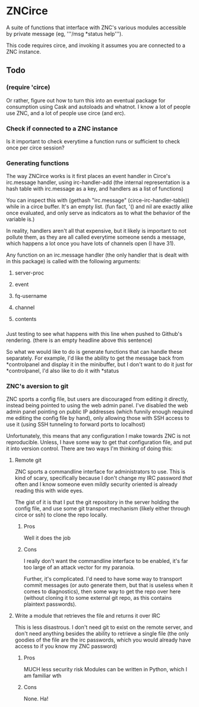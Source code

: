 * ZNCirce
A suite of functions that interface with ZNC's various modules accessible by private message (eg, '''/msg *status help''').

This code requires circe, and invoking it assumes you are connected to a ZNC instance.
** Todo
*** (require 'circe)
Or rather, figure out how to turn this into an eventual package for consumption using Cask and autoloads and whatnot. I know a lot of people use ZNC, and a lot of people use circe (and erc).
*** Check if connected to a ZNC instance 
Is it important to check everytime a function runs or sufficient to check once per circe session?
*** Generating functions
The way ZNCirce works is it first places an event handler in Circe's irc.message handler, using irc-handler-add (the internal representation is a hash table with irc.message as a key, and handlers as a list of functions)

You can inspect this with (gethash "irc.message" (circe-irc-handler-table)) while in a circe buffer. It's an empty list. (fun fact, '() and nil are exactly alike once evaluated, and only serve as indicators as to what the behavior of the variable is.)

In reality, handlers aren't all that expensive, but it likely is important to not pollute them, as they are all called everytime someone sends a message, which happens a lot once you have lots of channels open (I have 31).

Any function on an irc.message handler (the only handler that is dealt with in this package) is called with the following arguments:

**** server-proc
**** event
**** fq-username
**** channel
**** contents
*** 
Just testing to see what happens with this line when pushed to Github's rendering. (there is an empty headline above this sentence)

So what we would like to do is generate functions that can handle these separately. For example, I'd like the ability to get the message back from *controlpanel and display it in the minibuffer, but I don't want to do it just for *controlpanel, I'd also like to do it with *status

*** ZNC's aversion to git
ZNC sports a config file, but users are discouraged from editing it directly, instead being pointed to using the web admin panel. I've disabled the web admin panel pointing on public IP addresses (which funnily enough required me editing the config file by hand), only allowing those with SSH access to use it (using SSH tunneling to forward ports to localhost)

Unfortunately, this means that any configuration I make towards ZNC is not reproducible. Unless, I have some way to get that configuration file, and put it into version control. There are two ways I'm thinking of doing this:

**** Remote git
ZNC sports a commandline interface for administrators to use. This is kind of scary, specifically because I don't change my IRC password /that/ often and I know someone even mildly security oriented is already reading this with wide eyes.

The gist of it is that I put the git repository in the server holding the config file, and use some git transport mechanism (likely either through circe or ssh) to clone the repo locally.

***** Pros
Well it does the job

***** Cons
I really don't want the commandline interface to be enabled, it's far too large of an attack vector for my paranoia.

Further, it's complicated. I'd need to have some way to transport commit messages (or auto generate them, but that is useless when it comes to diagnostics), then some way to get the repo over here (without cloning it to some external git repo, as this contains plaintext passwords).

**** Write a module that retrieves the file and returns it over IRC
This is less disastrous. I don't need git to exist on the remote server, and don't need anything besides the ability to retrieve a single file (the only goodies of the file are the irc passwords, which you would already have access to if you know my ZNC password)

***** Pros
MUCH less security risk
Modules can be written in Python, which I am familiar wth

***** Cons
None. Ha!





